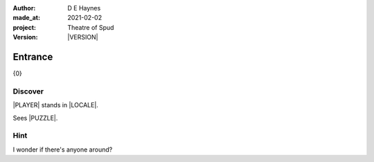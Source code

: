.. |VERSION| property:: tos.story.version

:author:    D E Haynes
:made_at:   2021-02-02
:project:   Theatre of Spud
:version:   |VERSION|

.. entity:: PLAYER
   :types:  tos.mixins.types.Character
   :states: tos.mixins.types.Mode.playing
            tos.map.Map.Location.foyer

.. entity:: PUZZLE
   :types:  tos.mixins.types.Artifact
   :states: tos.map.Map.Location.foyer

.. entity:: STORY
   :types:  tos.story.Story

.. entity:: SETTINGS
   :types:  turberfield.catchphrase.render.Settings


.. |PLAYER| property:: PLAYER.name
.. |LOCALE| property:: STORY.drama.location
.. |PUZZLE| property:: PUZZLE.name

Entrance
========

{0}

Discover
--------

.. .. condition:: PUZZLE.state Awareness.ignorant

|PLAYER| stands in |LOCALE|.

Sees |PUZZLE|.

Hint
----

.. condition:: STORY.drama.history[0].args[0] hint

I wonder if there's anyone around?

